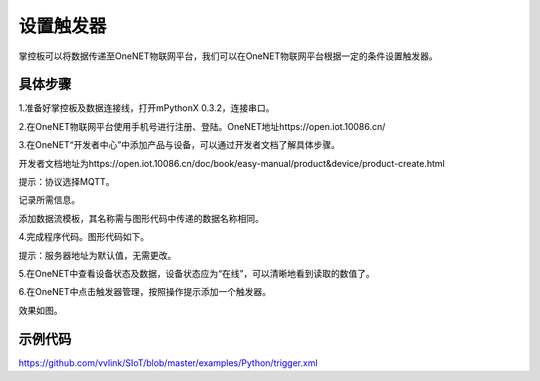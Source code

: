 设置触发器
=========================

掌控板可以将数据传递至OneNET物联网平台，我们可以在OneNET物联网平台根据一定的条件设置触发器。

具体步骤
-------------

1.准备好掌控板及数据连接线，打开mPythonX 0.3.2，连接串口。

2.在OneNET物联网平台使用手机号进行注册、登陆。OneNET地址https://open.iot.10086.cn/

3.在OneNET“开发者中心”中添加产品与设备，可以通过开发者文档了解具体步骤。

开发者文档地址为https://open.iot.10086.cn/doc/book/easy-manual/product&device/product-create.html

提示：协议选择MQTT。

记录所需信息。

.. image:: ../image/haoqing/trigger-01.png

.. image:: ../image/haoqing/trigger-02.png

添加数据流模板，其名称需与图形代码中传递的数据名称相同。

.. image:: ../image/haoqing/trigger-03.png

4.完成程序代码。图形代码如下。

.. image:: ../image/haoqing/trigger-04.png

提示：服务器地址为默认值，无需更改。

5.在OneNET中查看设备状态及数据，设备状态应为“在线”，可以清晰地看到读取的数值了。

.. image:: ../image/haoqing/trigger-05.png

6.在OneNET中点击触发器管理，按照操作提示添加一个触发器。

.. image:: ../image/haoqing/trigger-06.png

效果如图。

.. image:: ../image/haoqing/trigger-07.png

.. image:: ../image/haoqing/trigger-08.png

示例代码
-------------

https://github.com/vvlink/SIoT/blob/master/examples/Python/trigger.xml
